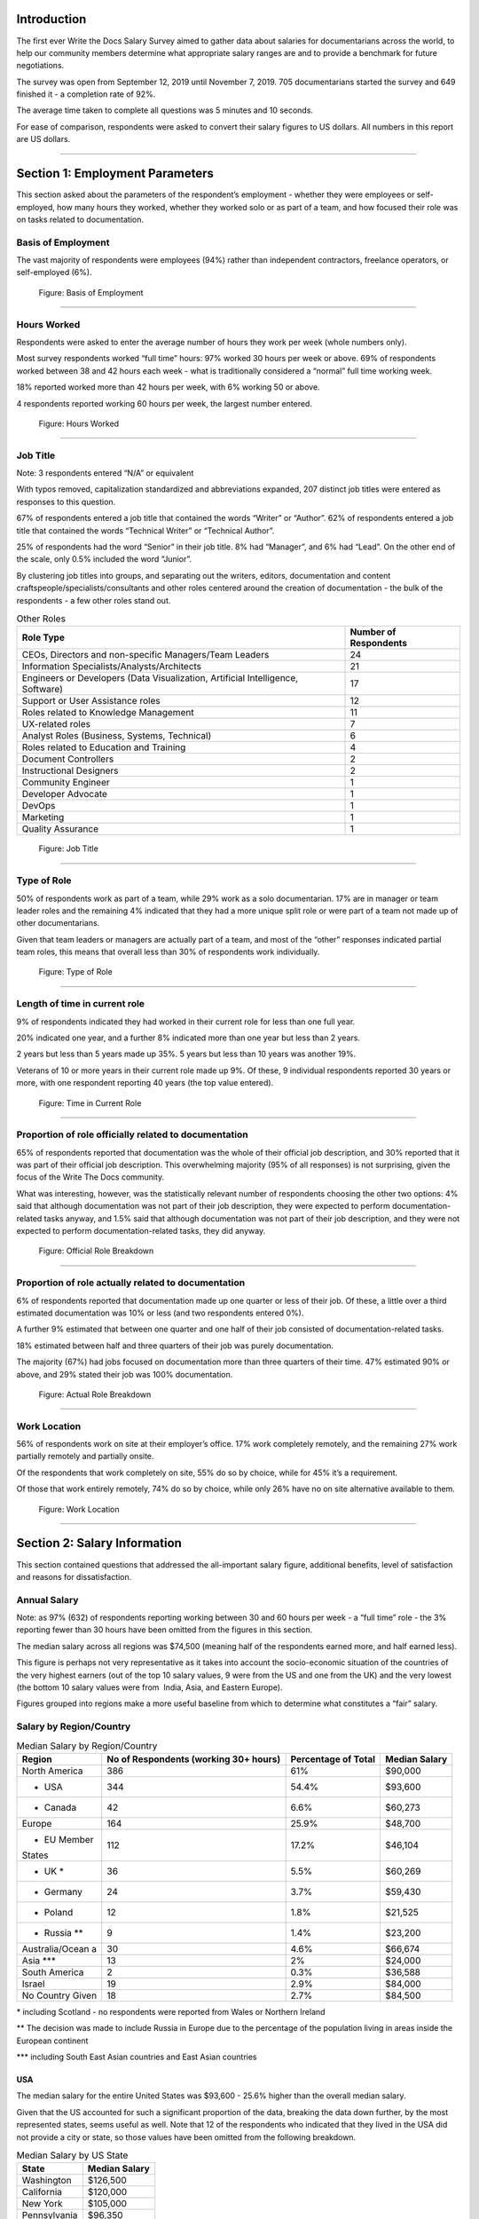 .. h.gvypi898rlnx:

Introduction
============

The first ever Write the Docs Salary Survey aimed to gather data about
salaries for documentarians across the world, to help our community
members determine what appropriate salary ranges are and to provide a
benchmark for future negotiations.

The survey was open from September 12, 2019 until November 7, 2019. 705
documentarians started the survey and 649 finished it - a completion
rate of 92%.

The average time taken to complete all questions was 5 minutes and 10
seconds.

For ease of comparison, respondents were asked to convert their salary
figures to US dollars. All numbers in this report are US dollars.

--------------

.. h.i2t4zq90zgzk:

Section 1: Employment Parameters
================================

This section asked about the parameters of the respondent’s employment -
whether they were employees or self-employed, how many hours they
worked, whether they worked solo or as part of a team, and how focused
their role was on tasks related to documentation.

.. h.holt8zxpf36k:

Basis of Employment
-------------------

The vast majority of respondents were employees (94%) rather than
independent contractors, freelance operators, or self-employed (6%).

.. figure:: images/1.png
   :alt: Figure: Basis of Employment

   Figure: Basis of Employment

--------------

.. h.kk8l4ab1mbd3:

Hours Worked
------------

Respondents were asked to enter the average number of hours they work
per week (whole numbers only).

Most survey respondents worked “full time” hours: 97% worked 30 hours
per week or above. 69% of respondents worked between 38 and 42 hours
each week - what is traditionally considered a “normal” full time
working week.

18% reported worked more than 42 hours per week, with 6% working 50 or
above.

4 respondents reported working 60 hours per week, the largest number
entered.

.. figure:: images/2.png
   :alt: Figure: Hours Worked

   Figure: Hours Worked

--------------

.. h.xeudi0on80uz:

Job Title
---------

Note: 3 respondents entered “N/A” or equivalent

With typos removed, capitalization standardized and abbreviations
expanded, 207 distinct job titles were entered as responses to this
question.

67% of respondents entered a job title that contained the words “Writer”
or “Author”. 62% of respondents entered a job title that contained the
words “Technical Writer” or “Technical Author”.

25% of respondents had the word “Senior” in their job title. 8% had
“Manager”, and 6% had “Lead”. On the other end of the scale, only 0.5%
included the word “Junior”.

By clustering job titles into groups, and separating out the writers,
editors, documentation and content craftspeople/specialists/consultants
and other roles centered around the creation of documentation - the bulk
of the respondents - a few other roles stand out.

.. table::  Other Roles

   +-----------------------------------+-----------------------------------+
   | Role Type                         | Number of Respondents             |
   +===================================+===================================+
   | CEOs, Directors and non-specific  | 24                                |
   | Managers/Team Leaders             |                                   |
   +-----------------------------------+-----------------------------------+
   | Information                       | 21                                |
   | Specialists/Analysts/Architects   |                                   |
   +-----------------------------------+-----------------------------------+
   | Engineers or Developers (Data     | 17                                |
   | Visualization, Artificial         |                                   |
   | Intelligence, Software)           |                                   |
   +-----------------------------------+-----------------------------------+
   | Support or User Assistance roles  | 12                                |
   +-----------------------------------+-----------------------------------+
   | Roles related to Knowledge        | 11                                |
   | Management                        |                                   |
   +-----------------------------------+-----------------------------------+
   | UX-related roles                  | 7                                 |
   +-----------------------------------+-----------------------------------+
   | Analyst Roles (Business, Systems, | 6                                 |
   | Technical)                        |                                   |
   +-----------------------------------+-----------------------------------+
   | Roles related to Education and    | 4                                 |
   | Training                          |                                   |
   +-----------------------------------+-----------------------------------+
   | Document Controllers              | 2                                 |
   +-----------------------------------+-----------------------------------+
   | Instructional Designers           | 2                                 |
   +-----------------------------------+-----------------------------------+
   | Community Engineer                | 1                                 |
   +-----------------------------------+-----------------------------------+
   | Developer Advocate                | 1                                 |
   +-----------------------------------+-----------------------------------+
   | DevOps                            | 1                                 |
   +-----------------------------------+-----------------------------------+
   | Marketing                         | 1                                 |
   +-----------------------------------+-----------------------------------+
   | Quality Assurance                 | 1                                 |
   +-----------------------------------+-----------------------------------+

.. figure:: images/3.png
   :alt: Figure: Job Title

   Figure: Job Title

--------------

.. h.5q6s9zr6qzq6:

Type of Role
------------

50% of respondents work as part of a team, while 29% work as a solo
documentarian. 17% are in manager or team leader roles and the remaining
4% indicated that they had a more unique split role or were part of a
team not made up of other documentarians.

Given that team leaders or managers are actually part of a team, and
most of the “other” responses indicated partial team roles, this means
that overall less than 30% of respondents work individually.

.. figure:: images/4.png
   :alt: Figure: Type of Role

   Figure: Type of Role

--------------

.. h.2u53cvl6ll1e:

Length of time in current role
------------------------------

9% of respondents indicated they had worked in their current role for
less than one full year.

20% indicated one year, and a further 8% indicated more than one year
but less than 2 years.

2 years but less than 5 years made up 35%. 5 years but less than 10
years was another 19%.

Veterans of 10 or more years in their current role made up 9%. Of these,
9 individual respondents reported 30 years or more, with one respondent
reporting 40 years (the top value entered).

.. figure:: images/5.png
   :alt: Figure: Time in Current Role

   Figure: Time in Current Role

--------------

.. h.dfv7pdw0gekn:

Proportion of role officially related to documentation
------------------------------------------------------

65% of respondents reported that documentation was the whole of their
official job description, and 30% reported that it was part of their
official job description. This overwhelming majority (95% of all
responses) is not surprising, given the focus of the Write The Docs
community.

What was interesting, however, was the statistically relevant number of
respondents choosing the other two options: 4% said that although
documentation was not part of their job description, they were expected
to perform documentation-related tasks anyway, and 1.5% said that
although documentation was not part of their job description, and they
were not expected to perform documentation-related tasks, they did
anyway.

.. figure:: images/6.png
   :alt: Figure: Official Role Breakdown

   Figure: Official Role Breakdown

--------------

.. h.ejn8zultdqlt:

Proportion of role actually related to documentation
----------------------------------------------------

6% of respondents reported that documentation made up one quarter or
less of their job. Of these, a little over a third estimated
documentation was 10% or less (and two respondents entered 0%).

A further 9% estimated that between one quarter and one half of their
job consisted of documentation-related tasks.

18% estimated between half and three quarters of their job was purely
documentation.

The majority (67%) had jobs focused on documentation more than three
quarters of their time. 47% estimated 90% or above, and 29% stated their
job was 100% documentation.

.. figure:: images/7.png
   :alt: Figure: Actual Role Breakdown

   Figure: Actual Role Breakdown

--------------

.. h.iha544grkavd:

Work Location
-------------

56% of respondents work on site at their employer’s office. 17% work
completely remotely, and the remaining 27% work partially remotely and
partially onsite.

Of the respondents that work completely on site, 55% do so by choice,
while for 45% it’s a requirement.

Of those that work entirely remotely, 74% do so by choice, while only
26% have no on site alternative available to them.

.. figure:: images/8.png
   :alt: Figure: Work Location

   Figure: Work Location

--------------

.. h.me9iqb10zfgx:

Section 2: Salary Information
=============================

This section contained questions that addressed the all-important salary
figure, additional benefits, level of satisfaction and reasons for
dissatisfaction.

.. h.7208juau05as:

Annual Salary
-------------

Note: as 97% (632) of respondents reporting working between 30 and 60
hours per week - a “full time” role - the 3% reporting fewer than 30
hours have been omitted from the figures in this section.

The median salary across all regions was $74,500 (meaning half of the
respondents earned more, and half earned less).

This figure is perhaps not very representative as it takes into account
the socio-economic situation of the countries of the very highest
earners (out of the top 10 salary values, 9 were from the US and one
from the UK) and the very lowest (the bottom 10 salary values were from
 India, Asia, and Eastern Europe).

Figures grouped into regions make a more useful baseline from which to
determine what constitutes a “fair” salary.

.. h.mqgdllu8gaap:

Salary by Region/Country
------------------------

.. table::  Median Salary by Region/Country

   +-----------------+-----------------+-----------------+-----------------+
   | Region          | No of           | Percentage of   | Median Salary   |
   |                 | Respondents     | Total           |                 |
   |                 | (working 30+    |                 |                 |
   |                 | hours)          |                 |                 |
   +=================+=================+=================+=================+
   | North America   | 386             | 61%             | $90,000         |
   +-----------------+-----------------+-----------------+-----------------+
   | - USA           | 344             | 54.4%           | $93,600         |
   +-----------------+-----------------+-----------------+-----------------+
   | - Canada        | 42              | 6.6%            | $60,273         |
   +-----------------+-----------------+-----------------+-----------------+
   | Europe          | 164             | 25.9%           | $48,700         |
   +-----------------+-----------------+-----------------+-----------------+
   | - EU Member     | 112             | 17.2%           | $46,104         |
   | States          |                 |                 |                 |
   +-----------------+-----------------+-----------------+-----------------+
   | - UK \*         | 36              | 5.5%            | $60,269         |
   +-----------------+-----------------+-----------------+-----------------+
   | - Germany       | 24              | 3.7%            | $59,430         |
   +-----------------+-----------------+-----------------+-----------------+
   | - Poland        | 12              | 1.8%            | $21,525         |
   +-----------------+-----------------+-----------------+-----------------+
   | - Russia \*\*   | 9               | 1.4%            | $23,200         |
   +-----------------+-----------------+-----------------+-----------------+
   | Australia/Ocean | 30              | 4.6%            | $66,674         |
   | a               |                 |                 |                 |
   +-----------------+-----------------+-----------------+-----------------+
   | Asia \**\*      | 13              | 2%              | $24,000         |
   +-----------------+-----------------+-----------------+-----------------+
   | South America   | 2               | 0.3%            | $36,588         |
   +-----------------+-----------------+-----------------+-----------------+
   | Israel          | 19              | 2.9%            | $84,000         |
   +-----------------+-----------------+-----------------+-----------------+
   | No Country      | 18              | 2.7%            | $84,500         |
   | Given           |                 |                 |                 |
   +-----------------+-----------------+-----------------+-----------------+

\* including Scotland - no respondents were reported from Wales or
Northern Ireland

\*\* The decision was made to include Russia in Europe due to the
percentage of the population living in areas inside the European
continent

\**\* including South East Asian countries and East Asian countries

.. h.e48bbqcfc9pg:

USA
~~~

The median salary for the entire United States was $93,600 - 25.6%
higher than the overall median salary.

Given that the US accounted for such a significant proportion of the
data, breaking the data down further, by the most represented states,
seems useful as well. Note that 12 of the respondents who indicated that
they lived in the USA did not provide a city or state, so those values
have been omitted from the following breakdown.

.. table::  Median Salary by US State

   +--------------+---------------+
   | State        | Median Salary |
   +==============+===============+
   | Washington   | $126,500      |
   +--------------+---------------+
   | California   | $120,000      |
   +--------------+---------------+
   | New York     | $105,000      |
   +--------------+---------------+
   | Pennsylvania | $96,350       |
   +--------------+---------------+
   | Texas        | $92,000       |
   +--------------+---------------+
   | Oregon       | $89,000       |
   +--------------+---------------+
   | Virginia     | $78,625       |
   +--------------+---------------+

--------------

.. h.ldoc9nicw4s7:

Additional Benefits
-------------------

Health insurance and vacation time were the most common benefits
reported, with 80% of respondents receiving health insurance and 80%
receiving vacation time.

The next most widespread benefits were professional development
(including conferences) at 56% and bonus payments at 52%. Childcare (5%)
and commission payments (0.6%) were low on the list, and 5% reported
that they did not receive any of the listed benefits.

27% of respondents entered additional benefits. The most common
included:

.. table::  Additional Benefits

   +-----------------------------------+-----------------------------------+
   | Benefit                           | Number of Respondents             |
   +===================================+===================================+
   | Pension, retirement fund,         | 54                                |
   | superannuation or related         |                                   |
   | benefits (including matching)     |                                   |
   +-----------------------------------+-----------------------------------+
   | Stock, stock options, shares or   | 52                                |
   | related benefits                  |                                   |
   +-----------------------------------+-----------------------------------+
   | Meals, meal vouchers or other     | 26                                |
   | food-related benefits             |                                   |
   +-----------------------------------+-----------------------------------+
   | Gym, fitness, sport or other      | 17                                |
   | wellness-related benefits         |                                   |
   +-----------------------------------+-----------------------------------+
   | Other types of insurance eg life, | 13                                |
   | accident, income protection etc   |                                   |
   +-----------------------------------+-----------------------------------+
   | Parking, transportation or        | 21                                |
   | commuting-related benefits        |                                   |
   +-----------------------------------+-----------------------------------+
   | Time off or bonuses for           | 5                                 |
   | community-related activities e.g. |                                   |
   | volunteering                      |                                   |
   +-----------------------------------+-----------------------------------+
   | Parental Leave                    | 5                                 |
   +-----------------------------------+-----------------------------------+
   | Unlimited PTO (paid/personal time | 3                                 |
   | off)                              |                                   |
   +-----------------------------------+-----------------------------------+

.. figure:: images/9.png
   :alt: Figure: Additional Benefits

   Figure: Additional Benefits

--------------

.. h.b5gr6vrq3km8:

Satisfaction
------------

71% of respondents are satisfied with their current salary and benefits
package - with 26% of those reporting they were very satisfied.

On the other end of the scale, 13.5% are unsatisfied, with 2% of those
(14 respondents) rating themselves as very unsatisfied.

In the middle, 15.5% gave a neutral response - neither satisfied nor
unsatisfied.

.. figure:: images/10.png
   :alt: Figure: Satisfaction

   Figure: Satisfaction

--------------

.. h.56ra7ztltpu6:

Reasons for dissatisfaction
---------------------------

Note: 56% of respondents did not answer this question. Although the
wording suggested that only those who indicated that they were
unsatisfied should answer this question, 16 of those that rated
themselves as “very satisfied” and 104 of those who rated themselves as
“satisfied” (around a third of the total “satisfied” respondents) gave
reasons for dissatisfaction - showing that there’s always room for
improvement.

The top reasons listed for dissatisfaction were:

.. table::  Top Reasons Listed for Salary Dissatisfaction

   +-----------------------------------+-----------------------------------+
   | Reason                            | Percentage of Dissatisfied        |
   |                                   | Respondents                       |
   +===================================+===================================+
   | salary or rate too low            | 47% (20% overall)                 |
   +-----------------------------------+-----------------------------------+
   | No opportunities for advancement  | 40%                               |
   +-----------------------------------+-----------------------------------+
   | Insufficient professional         | 29%                               |
   | development                       |                                   |
   +-----------------------------------+-----------------------------------+
   | Too high workload                 | 29%                               |
   +-----------------------------------+-----------------------------------+
   | Too much stress                   | 26%                               |
   +-----------------------------------+-----------------------------------+
   | Unsupportive workplace            | 22%                               |
   +-----------------------------------+-----------------------------------+
   | Toolset dissatisfaction           | 22%                               |
   +-----------------------------------+-----------------------------------+
   | Don’t feel respected              | 19%                               |
   +-----------------------------------+-----------------------------------+
   | Dissatisfaction with management   | 18%                               |
   +-----------------------------------+-----------------------------------+
   | Work is uninteresting             | 17%                               |
   +-----------------------------------+-----------------------------------+

After the most common reasons for dissatisfaction, the following reasons
wre identified by smaller numbers of respondents:

.. table::  Less Common Reasons for Dissatisfaction

   +--------------------------+----------------------------------------+
   | Reason                   | Percentage of Dissatisfied Respondents |
   +==========================+========================================+
   | No remote opportunities  | 12.7%                                  |
   +--------------------------+----------------------------------------+
   | Too many hours           | 9.5%                                   |
   +--------------------------+----------------------------------------+
   | Gender discrimination    | 6%                                     |
   +--------------------------+----------------------------------------+
   | Lack of remote support   | 5.3%                                   |
   +--------------------------+----------------------------------------+
   | Age discrimination       | 4.6%                                   |
   +--------------------------+----------------------------------------+
   | Low workload             | 3.9%                                   |
   +--------------------------+----------------------------------------+
   | Racial discrimination    | 1.8%                                   |
   +--------------------------+----------------------------------------+
   | Education discrimination | 1.4%                                   |
   +--------------------------+----------------------------------------+
   | Too few hours            | 0.7%                                   |
   +--------------------------+----------------------------------------+

38 responses were entered for the “Other” option. After evaluation, some
of these responses were merged into the numbers for the areas listed
above. The remaining responses were grouped into the following areas:

.. table::  Other Reasons for Dissatisfaction

   +-------------------------------------------------+-----------------------+
   | Reason                                          | Number of Respondents |
   +=================================================+=======================+
   | Missing benefits (pension, parental leave, etc) | 9                     |
   +-------------------------------------------------+-----------------------+
   | Discrepancy between salary and cost of living   | 5                     |
   +-------------------------------------------------+-----------------------+
   | Unfair or inconsistent salary across roles      | 4                     |
   +-------------------------------------------------+-----------------------+
   | Role undervalued and/or underfunded             | 4                     |
   +-------------------------------------------------+-----------------------+
   | Responsibilities exceed pay grade               | 4                     |
   +-------------------------------------------------+-----------------------+

4 of the 14 respondents who rated themselves as “very unsatisfied” did
not indicate any reason.

.. figure:: images/10.png
   :alt: Figure: Reasons for Dissatisfaction

   Figure: Reasons for Dissatisfaction

--------------

.. h.hat0gifwex19:

Section 3: Organization Demographics
====================================

.. h.nn1hulquee40:

Type of Organization
--------------------

Large and medium-sized businesses dominated the results, with 41% of
respondents indicating they worked for a medium business and 39.5%, a
large business. Small business came in at 3rd place with 14% of the
responses.

Government, Non-Profit/Community Organization/NGO and Educational
Institutions accounted for less than 2% of the respondents.

10 “Other” responses were entered, covering startups, government
contractors and independent units within larger organizations.

.. figure:: images/11.png
   :alt: Figure: Type of Organization

   Figure: Type of Organization

--------------

.. h.k3uydo48dz7b:

Section 4: Respondent Demographics
==================================

Note: The questions in this section were optional.

.. h.fzwggzhwhbwh:

Age
---

Note: 3 respondents skipped this question

The two largest age groups (26-35 year olds and 36-45 year olds)
combined formed 67.5% of the total respondents. Only 4.6% of respondents
fell into the youngest age group, and there were no respondents in the
66+ age bracket.  

.. figure:: images/12.png
   :alt: Figure: Age

   Figure: Age

--------------

.. h.1w9hfqazunpy:

Gender Identity
---------------

Note: 3 respondents skipped this question, and 1 provided a nonsensical
answer which was discarded.

61% of the respondents identified as women, 36% as men, and 3% as
non-binary or “other”.

.. figure:: images/13.png
   :alt: Figure: Gender Identity

   Figure: Gender Identity

--------------

.. h.6ascb2ek053u:

Education Level
---------------

Note: one respondent skipped this question

95% of respondents had completed a college or university degree or
higher. Those attending technical college numbered less than 3%, and
those who completed high school only (including those who did some
college but did not achieve a formal qualification) accounted for the
remaining fraction.

.. figure:: images/15.png
   :alt: Figure: Education Level

   Figure: Education Level

--------------

.. h.hpkr7a16phmf:

Location
--------

55 respondents left this question blank or provided a non-quantifiable
response.

Out of the 594 valid responses:

.. table::  Most Common Geographical Locations

   +---------------+---------------------------+
   | Location      | Percentage of Respondents |
   +===============+===========================+
   | United States | 58%                       |
   +---------------+---------------------------+
   | Canada        | 43                        |
   +---------------+---------------------------+
   | UK            | 6%                        |
   +---------------+---------------------------+
   | Australia     | 4%                        |
   +---------------+---------------------------+
   | Germany       | 4%                        |
   +---------------+---------------------------+
   | Israel        | 3%                        |
   +---------------+---------------------------+
   | Poland        | 2%                        |
   +---------------+---------------------------+

There were fewer than 10 individual respondents from each of the
folowing countries:

-  Russia
-  France
-  Ireland
-  The Netherlands
-  Spain
-  India
-  Romania
-  Czech Republic
-  Hungary
-  Denmark
-  Finland
-  Sweden
-  Ukraine
-  Bulgaria
-  New Zealand
-  Portugal
-  Belgium
-  Croatia
-  Estonia
-  Italy
-  Scotland
-  Serbia
-  Slovakia

There was one respondent only from each of the following countries:

-  Argentina
-  Austria
-  Brazil
-  Greece
-  Iceland
-  Japan
-  Malaysia
-  Nepal
-  Norway
-  Philippines
-  Singapore
-  Taiwan
-  Vietnam

.. figure:: images/16.png
   :alt: Figure: Geographical Location

   Figure: Geographical Location
